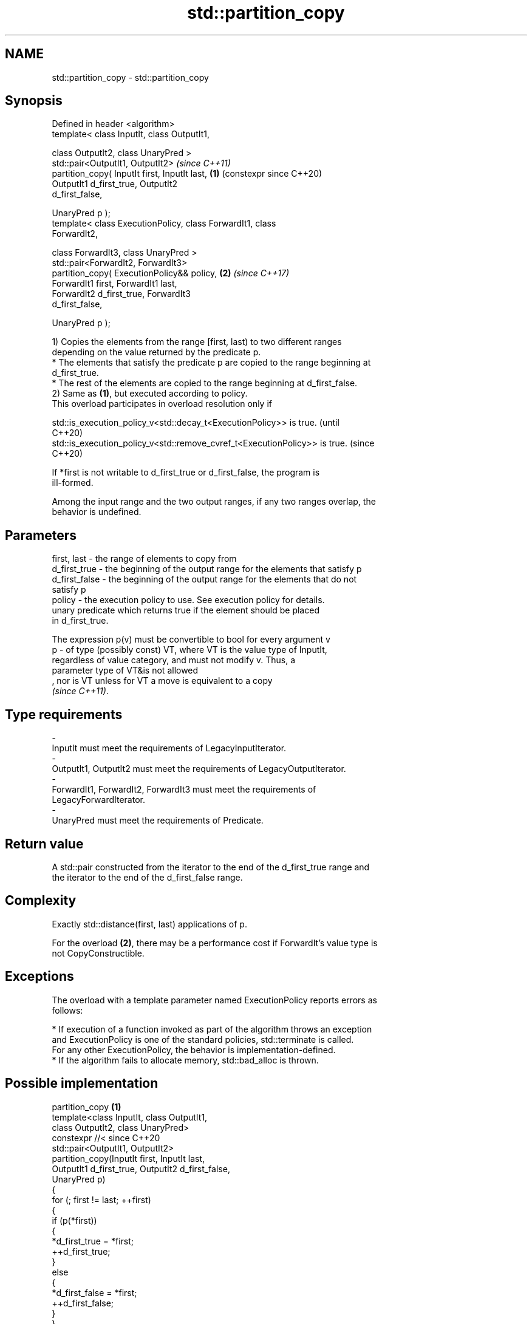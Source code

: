 .TH std::partition_copy 3 "2024.06.10" "http://cppreference.com" "C++ Standard Libary"
.SH NAME
std::partition_copy \- std::partition_copy

.SH Synopsis
   Defined in header <algorithm>
   template< class InputIt, class OutputIt1,

             class OutputIt2, class UnaryPred >
   std::pair<OutputIt1, OutputIt2>                              \fI(since C++11)\fP
       partition_copy( InputIt first, InputIt last,         \fB(1)\fP (constexpr since C++20)
                       OutputIt1 d_first_true, OutputIt2
   d_first_false,

                       UnaryPred p );
   template< class ExecutionPolicy, class ForwardIt1, class
   ForwardIt2,

             class ForwardIt3, class UnaryPred >
   std::pair<ForwardIt2, ForwardIt3>
       partition_copy( ExecutionPolicy&& policy,            \fB(2)\fP \fI(since C++17)\fP
                       ForwardIt1 first, ForwardIt1 last,
                       ForwardIt2 d_first_true, ForwardIt3
   d_first_false,

                       UnaryPred p );

   1) Copies the elements from the range [first, last) to two different ranges
   depending on the value returned by the predicate p.
     * The elements that satisfy the predicate p are copied to the range beginning at
       d_first_true.
     * The rest of the elements are copied to the range beginning at d_first_false.
   2) Same as \fB(1)\fP, but executed according to policy.
   This overload participates in overload resolution only if

   std::is_execution_policy_v<std::decay_t<ExecutionPolicy>> is true.        (until
                                                                             C++20)
   std::is_execution_policy_v<std::remove_cvref_t<ExecutionPolicy>> is true. (since
                                                                             C++20)

   If *first is not writable to d_first_true or d_first_false, the program is
   ill-formed.

   Among the input range and the two output ranges, if any two ranges overlap, the
   behavior is undefined.

.SH Parameters

   first, last   - the range of elements to copy from
   d_first_true  - the beginning of the output range for the elements that satisfy p
   d_first_false - the beginning of the output range for the elements that do not
                   satisfy p
   policy        - the execution policy to use. See execution policy for details.
                   unary predicate which returns true if the element should be placed
                   in d_first_true.

                   The expression p(v) must be convertible to bool for every argument v
   p             - of type (possibly const) VT, where VT is the value type of InputIt,
                   regardless of value category, and must not modify v. Thus, a
                   parameter type of VT&is not allowed
                   , nor is VT unless for VT a move is equivalent to a copy
                   \fI(since C++11)\fP.
.SH Type requirements
   -
   InputIt must meet the requirements of LegacyInputIterator.
   -
   OutputIt1, OutputIt2 must meet the requirements of LegacyOutputIterator.
   -
   ForwardIt1, ForwardIt2, ForwardIt3 must meet the requirements of
   LegacyForwardIterator.
   -
   UnaryPred must meet the requirements of Predicate.

.SH Return value

   A std::pair constructed from the iterator to the end of the d_first_true range and
   the iterator to the end of the d_first_false range.

.SH Complexity

   Exactly std::distance(first, last) applications of p.

   For the overload \fB(2)\fP, there may be a performance cost if ForwardIt's value type is
   not CopyConstructible.

.SH Exceptions

   The overload with a template parameter named ExecutionPolicy reports errors as
   follows:

     * If execution of a function invoked as part of the algorithm throws an exception
       and ExecutionPolicy is one of the standard policies, std::terminate is called.
       For any other ExecutionPolicy, the behavior is implementation-defined.
     * If the algorithm fails to allocate memory, std::bad_alloc is thrown.

.SH Possible implementation

                              partition_copy \fB(1)\fP
   template<class InputIt, class OutputIt1,
            class OutputIt2, class UnaryPred>
   constexpr //< since C++20
   std::pair<OutputIt1, OutputIt2>
       partition_copy(InputIt first, InputIt last,
                      OutputIt1 d_first_true, OutputIt2 d_first_false,
                      UnaryPred p)
   {
       for (; first != last; ++first)
       {
           if (p(*first))
           {
               *d_first_true = *first;
               ++d_first_true;
           }
           else
           {
               *d_first_false = *first;
               ++d_first_false;
           }
       }

       return std::pair<OutputIt1, OutputIt2>(d_first_true, d_first_false);
   }

.SH Example


// Run this code

 #include <algorithm>
 #include <iostream>
 #include <utility>

 void print(auto rem, const auto& v)
 {
     for (std::cout << rem; const auto& x : v)
         std::cout << x << ' ';
     std::cout << '\\n';
 }

 int main()
 {
     int arr[10] = {0, 1, 2, 3, 4, 5, 6, 7, 8, 9};
     int true_arr[5] = {0};
     int false_arr[5] = {0};

     std::partition_copy(std::begin(arr), std::end(arr),
                         std::begin(true_arr), std::begin(false_arr),
                         [](int i) { return 4 < i; });

     print("true_arr:  ", true_arr);
     print("false_arr: ", false_arr);
 }

.SH Output:

 true_arr:  5 6 7 8 9
 false_arr: 0 1 2 3 4

   Defect reports

   The following behavior-changing defect reports were applied retroactively to
   previously published C++ standards.

     DR    Applied to            Behavior as published              Correct behavior
                      1. the value type of InputIt                1. not required
   P0896R4 C++11      \fI(C++11)\fP/ForwardIt1 \fI(C++17)\fP                  2. the behavior is
           C++17          was required to be CopyAssignable           undefined in this
                      2. the two output ranges could overlap      case

.SH See also

   partition              divides a range of elements into two groups
                          \fI(function template)\fP
                          divides elements into two groups while preserving their
   stable_partition       relative order
                          \fI(function template)\fP
   copy                   copies a range of elements to a new location
   copy_if                \fI(function template)\fP
   \fI(C++11)\fP
   remove_copy            copies a range of elements omitting those that satisfy
   remove_copy_if         specific criteria
                          \fI(function template)\fP
   ranges::partition_copy copies a range dividing the elements into two groups
   (C++20)                (niebloid)
